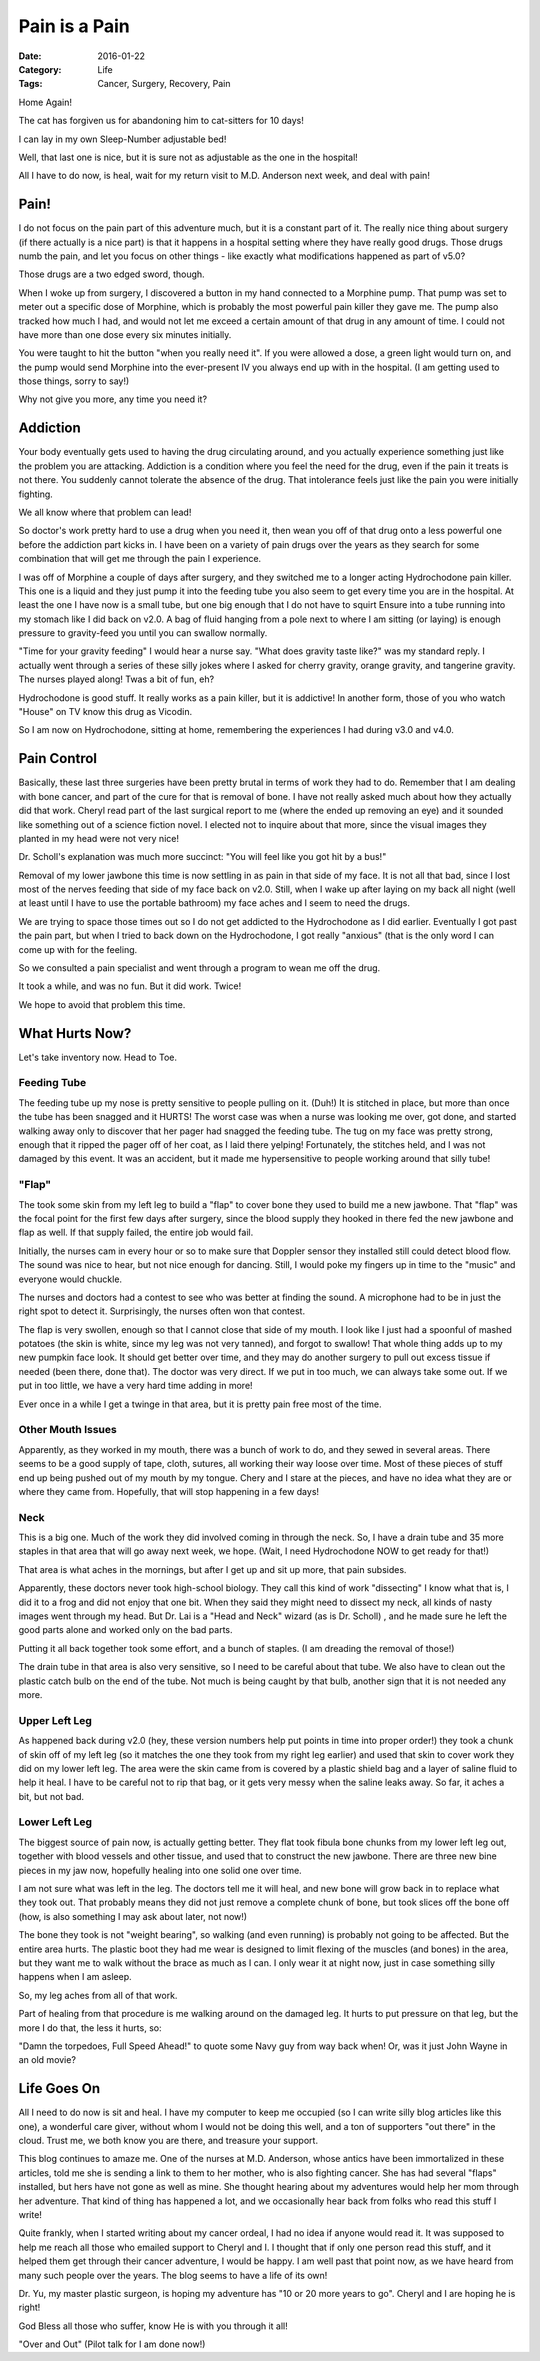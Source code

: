 Pain is a Pain
##############

:Date: 2016-01-22
:Category: Life
:Tags: Cancer, Surgery, Recovery, Pain

..  image:: images/CatOnDrugs.png
    :align: center
    :alt: Cats on Drugs

Home Again!

The cat has forgiven us for abandoning him to cat-sitters for 10 days!

I can lay in my own Sleep-Number adjustable bed!

Well, that last one is nice, but it is sure not as adjustable as the one in the
hospital!

All I have to do now, is heal, wait for my return visit to M.D. Anderson next
week, and deal with pain!

Pain!
*****

I do not focus on the pain part of this adventure much, but it is a constant
part of it. The really nice thing about surgery (if there actually is a nice
part) is that it happens in a hospital setting where they have really good
drugs. Those drugs numb the pain, and let you focus on other things - like
exactly what modifications happened as part of v5.0?

Those drugs are a two edged sword, though.

When I woke up from surgery, I discovered a button in my hand connected to a
Morphine pump. That pump was set to meter out a specific dose of Morphine,
which is probably the most powerful pain killer they gave me. The pump also tracked
how much I had, and would not let me exceed a certain amount of that drug in
any amount of time. I could not have more than one dose every six minutes
initially.

You were taught to hit the button "when you really need it". If you were
allowed a dose, a green light would turn on, and the pump would send Morphine into
the ever-present IV you always end up with in the hospital. (I am getting used
to those things, sorry to say!)

Why not give you more, any time you need it?

Addiction
*********

Your body eventually gets used to having the drug circulating around, and you
actually experience something just like the problem you are attacking.
Addiction is a condition where you feel the need for the drug, even if the pain
it treats is not there. You suddenly cannot tolerate the absence of the drug.
That intolerance feels just like the pain you were initially fighting.

We all know where that problem can lead!

So doctor's work pretty hard to use a drug when you need it, then wean you off
of that drug onto a less powerful one before the addiction part kicks in. I
have been on a variety of pain drugs over the years as they search for some
combination that will get me through the pain I experience.

I was off of Morphine a couple of days after surgery, and they switched me to a
longer acting Hydrochodone pain killer. This one is a liquid and they just pump
it into the feeding tube you also seem to get every time you are in the
hospital. At least the one I have now is a small tube, but one big enough that
I do not have to squirt Ensure into a tube running into my stomach like I did
back on v2.0. A bag of fluid hanging from a pole next to where I am sitting (or
laying) is enough pressure to gravity-feed you until you can swallow normally.

"Time for your gravity feeding" I would hear a nurse say. "What does gravity
taste like?" was my standard reply. I actually went through a series of these
silly jokes where I asked for cherry gravity, orange gravity, and tangerine
gravity. The nurses played along! Twas a bit of fun, eh?

Hydrochodone is good stuff. It really works as a pain killer, but it is
addictive! In another form, those of you who watch "House" on TV know this drug
as Vicodin.

So I am now on Hydrochodone, sitting at home, remembering the experiences I had
during v3.0 and v4.0.

Pain Control
************

Basically, these last three surgeries have been pretty brutal in terms of work
they had to do. Remember that I am dealing with bone cancer, and part of the
cure for that is removal of bone. I have not really asked much about how they
actually did that work. Cheryl read part of the last surgical report to me
(where the ended up removing an eye) and it sounded like something out of a
science fiction novel. I elected not to inquire about that more, since the
visual images they planted in my head were not very nice!

Dr. Scholl's explanation was much more succinct: "You will feel like you got
hit by a bus!" 

Removal of my lower jawbone this time is now settling in as pain in that side
of my face. It is not all that bad, since I lost most of the nerves feeding
that side of my face back on v2.0. Still, when I wake up after laying on my
back all night (well at least until I have to use the portable bathroom) my
face aches and I seem to need the drugs.

We are trying to space those times out so I do not get addicted to the
Hydrochodone as I did earlier. Eventually I got past the pain part, but when I
tried to back down on the Hydrochodone, I got really "anxious" (that is the
only word I can come up with for the feeling.

So we consulted a pain specialist and went through a program to wean me off the
drug.

It took a while, and was no fun. But it did work. Twice!

We hope to avoid that problem this time.

What Hurts Now?
***************

Let's take inventory now. Head to Toe.

Feeding Tube
============

The feeding tube up my nose is pretty sensitive to people pulling on it. (Duh!)
It is stitched in place, but more than once the tube has been snagged and it
HURTS!  The worst case was when a nurse was looking me over, got done, and
started walking away only to discover that her pager had snagged the feeding
tube. The tug on my face was pretty strong, enough that it ripped the pager off
of her coat, as I laid there yelping! Fortunately, the stitches held, and I was
not damaged by this event. It was an accident, but it made me hypersensitive to
people working around that silly tube!

"Flap"
======

The took some skin from my left leg to build a "flap" to cover bone they used
to build me a new jawbone. That "flap" was the focal point for the first few
days after surgery, since the blood supply they hooked in there fed the new
jawbone and flap as well. If that supply failed, the entire job would fail. 

Initially, the nurses cam in every hour or so to make sure that Doppler sensor
they installed still could detect blood flow. The sound was nice to hear, but
not nice enough for dancing. Still, I would poke my fingers up in time to the
"music" and everyone would chuckle. 

The nurses and doctors had a contest to see who was better at finding the
sound. A microphone had to be in just the right spot to detect it.
Surprisingly, the nurses often won that contest.  

The flap is very swollen, enough so that I cannot close that side of my mouth.
I look like I just had a spoonful of mashed potatoes (the skin is white, since
my leg was not very tanned), and forgot to swallow! That whole thing adds up to
my new pumpkin face look. It should get better over time, and they may do
another surgery to pull out excess tissue if needed (been there, done that).
The doctor was very direct. If we put in too much, we can always take some out.
If we put in too little, we have a very hard time adding in more!

Ever once in a while I get a twinge in that area, but it is pretty pain free
most of the time.

Other Mouth Issues
==================

Apparently, as they worked in my mouth, there was a bunch of work to do, and
they sewed in several areas. There seems to be a good supply of tape, cloth,
sutures, all working their way loose over time. Most of these pieces of stuff
end up being pushed out of my mouth by my tongue. Chery and I stare at the
pieces, and have no idea what they are or where they came from. Hopefully, that
will stop happening in a few days!

Neck
====

This is a big one. Much of the work they did involved coming in through the
neck. So, I have a drain tube and 35 more staples in that area that will go
away next week, we hope. (Wait, I need Hydrochodone NOW to get ready for that!)

That area is what aches in the mornings, but after I get up and sit up more,
that pain subsides.

Apparently, these doctors never took high-school biology. They call this kind
of work "dissecting" I know what that is, I did it to a frog and did not
enjoy that one bit. When they said they might need to dissect my neck, all kinds
of nasty images went through my head. But Dr. Lai is a "Head and Neck" wizard
(as is Dr. Scholl) , and he made sure he left the good parts alone and worked
only on the bad parts. 

Putting it all back together took some effort, and a bunch of staples. (I am
dreading the removal of those!)

The drain tube in that area is also very sensitive, so I need to be careful
about that tube. We also have to clean out the plastic catch bulb on the end of
the tube. Not much is being caught by that bulb, another sign that it is not
needed any more.

Upper Left Leg
==============

As happened back during v2.0 (hey, these version numbers help put points in time
into proper order!) they took a chunk of skin off of my left leg (so it matches
the one they took from my right leg earlier) and used that skin to cover work
they did on my lower left leg. The area were the skin came from is covered by a
plastic shield bag and a layer of saline fluid to help it heal. I have to be
careful not to rip that bag, or it gets very messy when the saline leaks away.
So far, it aches a bit, but not bad.

Lower Left Leg
==============

The biggest source of pain now, is actually getting better. They flat took
fibula bone chunks from my lower left leg out, together with blood vessels and
other tissue, and used that to construct the new jawbone. There are three new
bine pieces in my jaw now, hopefully healing into one solid one over time. 

I am not sure what was left in the leg. The doctors tell me it will heal, and
new bone will grow back in to replace what they took out.  That probably means
they did not just remove a complete chunk of bone, but took slices off the bone
off (how, is also something I may ask about later, not now!)

The bone they took is not "weight bearing", so walking (and even
running) is probably not going to be affected. But the entire area hurts. The
plastic boot they had me wear is designed to limit flexing of the muscles (and
bones) in the area, but they want me to walk without the brace as much as I
can. I only wear it at night now, just in case something silly happens when I
am asleep.

So, my leg aches from all of that work. 

Part of healing from that procedure is me walking around on the damaged leg. It
hurts to put pressure on that leg, but the more I do that, the less it hurts,
so: 

"Damn the torpedoes, Full Speed Ahead!" to quote some Navy guy from way back
when! Or, was it just John Wayne in an old movie?

Life Goes On
************

All I need to do now is sit and heal. I have my computer to keep me occupied
(so I can write silly blog articles like this one), a wonderful care giver,
without whom I would not be doing this well, and a ton of supporters "out
there" in the cloud. Trust me, we both know you are there, and treasure your
support.

This blog continues to amaze me. One of the nurses at M.D. Anderson, whose
antics have been immortalized in these articles, told me she is sending a link to
them to her mother, who is also fighting cancer. She has had several "flaps"
installed, but hers have not gone as well as mine. She thought hearing about
my adventures would help her mom through her adventure. That kind of thing has
happened a lot, and we occasionally hear back from folks who read this stuff I
write!

Quite frankly, when I started writing about my cancer ordeal, I had no idea if
anyone would read it. It was supposed to help me reach all those who emailed
support to Cheryl and I. I thought that if only one person read this stuff, and
it helped them get through their cancer adventure, I would be happy. I am well
past that point now, as we have heard from many such people over the years. The
blog seems to have a life of its own!


Dr. Yu, my master plastic surgeon, is hoping my adventure has "10 or 20 more years
to go". Cheryl and I are hoping he is right!

God Bless all those who suffer, know He is with you through it all!

"Over and Out" (Pilot talk for I am done now!)



..  vim:filetype=rst spell:


